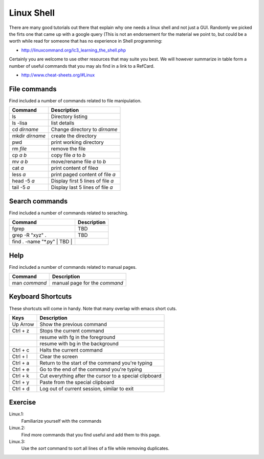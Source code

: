 Linux Shell
===========

There are many good tutorials out there that explain why one needs a
linux shell and not just a GUI. Randomly we picked the firts one that
came up with a google query (This is not an endorsement for the
material we point to, but could be a worth while read for someone that
has no experience in Shell programming:

* http://linuxcommand.org/lc3_learning_the_shell.php

Certainly you are welcome to use other resources that may suite you
best. We will however summarize in table form a number of useful
commands that you may als find in a link to a RefCard.

* http://www.cheat-sheets.org/#Linux

  

File commands
-------------

Find included a number of commands related to file manipulation.

+-------------------+-------------------------------------+
| Command           | Description                         |
+===================+=====================================+
| ls                | Directory listing                   |
+-------------------+-------------------------------------+
| ls -lisa          | list details                        |
+-------------------+-------------------------------------+
| cd *dirname*      | Change directory to *dirname*       |
+-------------------+-------------------------------------+
| mkdir *dirname*   | create the directory                |
+-------------------+-------------------------------------+
| pwd               | print working directory             |
+-------------------+-------------------------------------+
| rm *file*         | remove the file                     |
+-------------------+-------------------------------------+
| cp *a* *b*        | copy file *a* to *b*                |
+-------------------+-------------------------------------+
| mv *a* *b*        | move/rename file *a* to *b*         |
+-------------------+-------------------------------------+
| cat *a*           | print content of file\ *a*          |
+-------------------+-------------------------------------+
| less *a*          | print paged content of file *a*     |
+-------------------+-------------------------------------+
| head -5 *a*       | Display first 5 lines of file *a*   |
+-------------------+-------------------------------------+
| tail -5 *a*       | Display last 5 lines of file *a*    |
+-------------------+-------------------------------------+

Search commands
---------------

Find included a number of commands related to seraching.

+----------------------------------+---------------+
| Command                          | Description   |
+==================================+===============+
| fgrep                            | TBD           |
+----------------------------------+---------------+
| grep -R "xyz" .                  | TBD           |
+----------------------------------+---------------+
| find . -name "\*.py" \| TBD \|   |               |
+----------------------------------+---------------+

Help
----

Find included a number of commands related to manual pages.

+-----------------+---------------------------------+
| Command         | Description                     |
+=================+=================================+
| man *command*   | manual page for the *command*   |
+-----------------+---------------------------------+

Keyboard Shortcuts
------------------

These shortcuts will come in handy. Note that many overlap with emacs
short cuts.

+------------+----------------------------------------------------------+
| Keys       | Description                                              |
+============+==========================================================+
| Up Arrow   | Show the previous command                                |
+------------+----------------------------------------------------------+
| Ctrl + z   | Stops the current command                                |
+------------+----------------------------------------------------------+
|            | resume with fg in the foreground                         |
+------------+----------------------------------------------------------+
|            | resume with bg in the background                         |
+------------+----------------------------------------------------------+
| Ctrl + c   | Halts the current command                                |
+------------+----------------------------------------------------------+
| Ctrl + l   | Clear the screen                                         |
+------------+----------------------------------------------------------+
| Ctrl + a   | Return to the start of the command you're typing         |
+------------+----------------------------------------------------------+
| Ctrl + e   | Go to the end of the command you're typing               |
+------------+----------------------------------------------------------+
| Ctrl + k   | Cut everything after the cursor to a special clipboard   |
+------------+----------------------------------------------------------+
| Ctrl + y   | Paste from the special clipboard                         |
+------------+----------------------------------------------------------+
| Ctrl + d   | Log out of current session, similar to exit              |
+------------+----------------------------------------------------------+

Exercise
--------

Linux.1:
    Familiarize yourself with the commands

Linux.2:
    Find more commands that you find useful and add them to this page.

Linux.3:
    Use the `sort` command to sort all lines of a file while removing duplicates.
